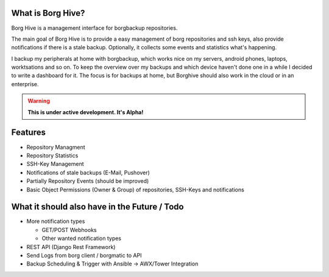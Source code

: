 What is Borg Hive?
------------------

Borg Hive is a management interface for borgbackup repositories.

The main goal of Borg Hive is to provide a easy management of borg repositories and ssh keys, also provide notifications if there is a stale backup. Optionally, it collects some events and statistics what's happening.

I backup my peripherals at home with borgbackup, which works nice on my servers, android phones, laptops, worktsations and so on.
To keep the overview over my backups and which device haven't done one in a while I decided to write a dashboard for it. The focus is for backups at home, but Borghive should also work in the cloud or in an enterprise.

.. warning:: **This is under active development. It's Alpha!**

Features
--------
* Repository Managment
* Repository Statistics
* SSH-Key Management
* Notifications of stale backups (E-Mail, Pushover)
* Partially Repository Events (should be improved)
* Basic Object Permissions (Owner & Group) of repositories, SSH-Keys and notifications

What it should also have in the Future / Todo
----------------------------------------------
* More notification types

  * GET/POST Webhooks
  * Other wanted notification types

* REST API (Django Rest Framework)
* Send Logs from borg client / borgmatic to API
* Backup Scheduling & Trigger with Ansible -> AWX/Tower Integration

.. start-badges

|doc| |build| |coverage|

.. |doc| image:: https://readthedocs.org/projects/borg-hive/badge/?version=latest
        :alt: Documentation
        :target: https://borg-hive.readthedocs.org/en/latest/

.. |build| image:: https://api.travis-ci.com/bpereto/borg-hive.svg?branch=master
        :alt: Build Status
        :target: https://travis-ci.com/bpereto/borg-hive

.. |coverage| image:: https://codecov.io/github/bpereto/borg-hive/coverage.svg?branch=master
        :alt: Test Coverage
        :target: https://codecov.io/github/bpereto/borg-hive?branch=master

.. end-badges
